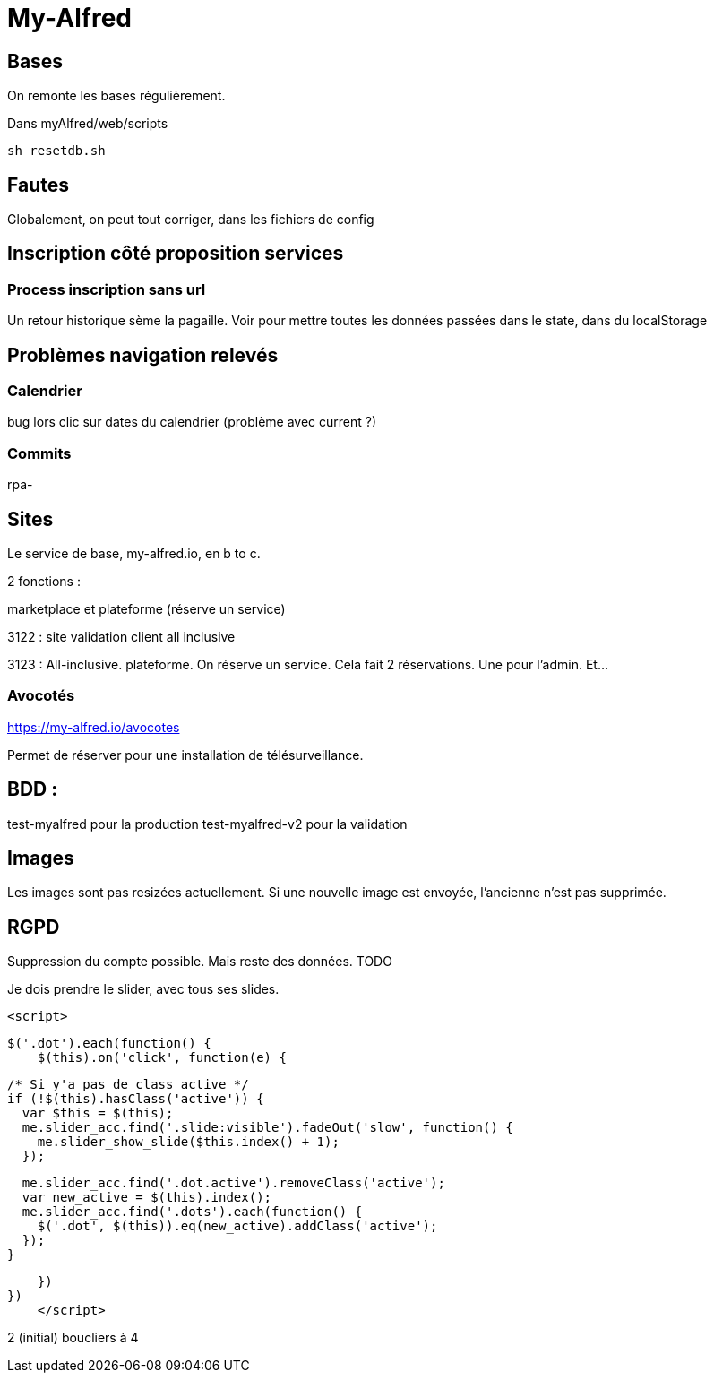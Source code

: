 
# My-Alfred

## Bases

On remonte les bases régulièrement. 

Dans myAlfred/web/scripts

[, bash]
----
sh resetdb.sh
----


## Fautes 

Globalement, on peut tout corriger, dans les fichiers de config


## Inscription côté proposition services


### Process inscription sans url

Un retour historique sème la pagaille. Voir pour mettre toutes les données passées dans le state, dans du localStorage 


## Problèmes navigation relevés

### Calendrier 

bug lors clic sur dates du calendrier (problème avec current ?)


### Commits 

rpa-


## Sites

Le service de base, my-alfred.io, en b to c.

2 fonctions : 

marketplace et plateforme (réserve un service)

3122 : site validation client all inclusive



3123 : All-inclusive. plateforme. On réserve un service. Cela fait 2 réservations. Une pour l'admin. Et...

### Avocotés 

https://my-alfred.io/avocotes

Permet de réserver pour une installation de télésurveillance.


## BDD :

test-myalfred pour la production 
test-myalfred-v2  pour la validation


## Images 

Les images sont pas resizées actuellement. Si une nouvelle image est envoyée, l'ancienne n'est pas supprimée.


## RGPD

Suppression du compte possible. Mais reste des données. TODO




Je dois prendre le slider, avec tous ses slides.





 <script>
    
    $('.dot').each(function() {
        $(this).on('click', function(e) {
        

  /* Si y'a pas de class active */
  if (!$(this).hasClass('active')) {
    var $this = $(this);
    me.slider_acc.find('.slide:visible').fadeOut('slow', function() {
      me.slider_show_slide($this.index() + 1);
    });

    me.slider_acc.find('.dot.active').removeClass('active');
    var new_active = $(this).index();
    me.slider_acc.find('.dots').each(function() {
      $('.dot', $(this)).eq(new_active).addClass('active');
    });
  }
    
    })
})
    </script>




2 (initial) boucliers à 4